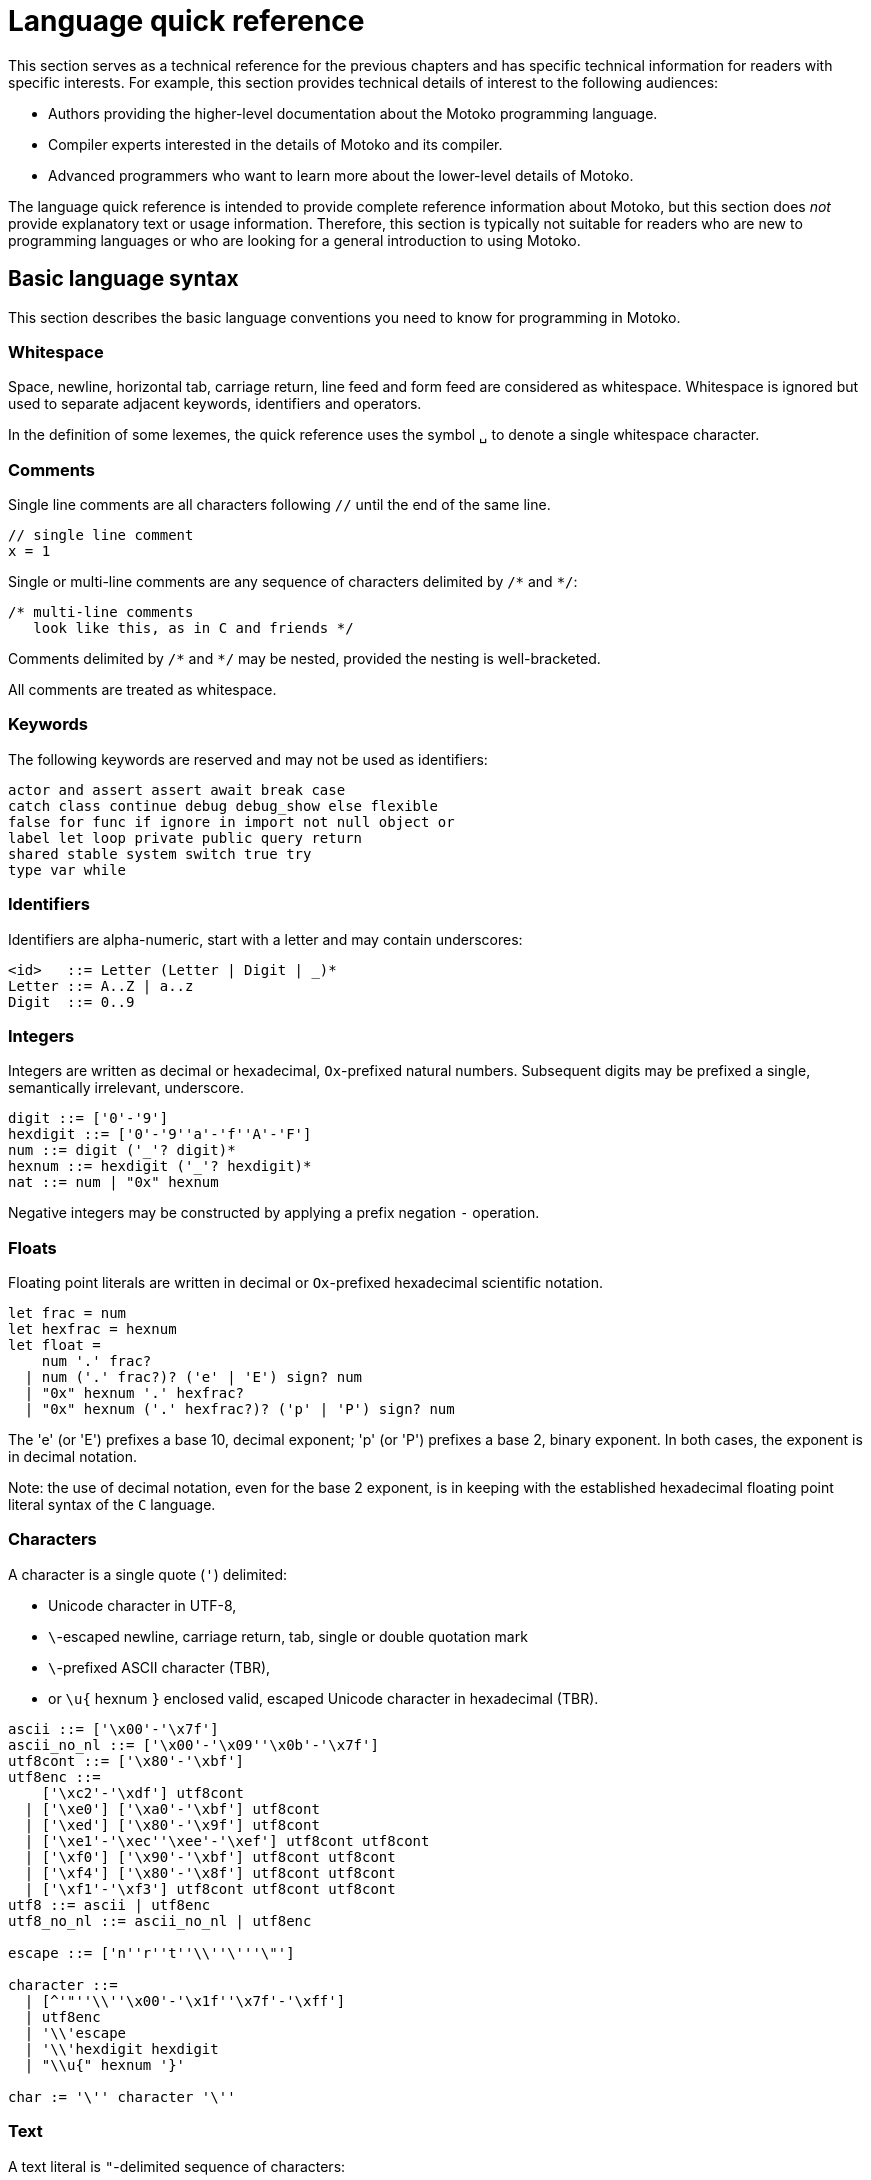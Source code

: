 = Language quick reference
:proglang: Motoko
:candid: Candid
:sdk-short-name: DFINITY Canister SDK
:company-id: DFINITY
////
* targetting release 0.5.4
* [X] Categorise primitives and operations as arithmetic (A), logical (L), bitwise (B) and relational (R) and use these categories to concisely present categorized operators (unop, binop, relop, a(ssigning)op) etc.
* [ ] Various inline TBCs and TBRs and TODOs
* [ ] Typing of patterns
* [X] Variants
* [X] Object patterns
* [X] Import expressions
* [X] Complete draft of Try/Throw expressions and primitive Error/ErrorCode type
* [ ] Prelude
* [ ] Modules and static restriction
* [X] Type components and paths
* [ ] Prelude (move scattered descriptions of assorted prims like charToText here)
* [ ] Split category R into E (Equality) and O (Ordering) if we don't want Bool to support O.
* [X] Include actual grammar (extracted from menhir) in appendix?
* [ ] Prose description of definedness checks
* [ ] Platform changes: remove async expressions (and perhaps types); restrict await to shared calls.
* [X] Queries
* [X] Remove Shared type
* [X] Explain dot keys, dot vals and iterators
* [X] Debug expressions
* [ ] Document punning in type record patterns: https://github.com/dfinity-lab/motoko/pull/964
* [X] Update ErrorCode section
* [Floats] Literals type and operations
* [ ] Re-section so headings appear in content outline
////

This section serves as a technical reference for the previous chapters and has specific technical information for readers with specific interests.
For example, this section provides technical details of interest to the following audiences:

  - Authors providing the higher-level documentation about the {proglang} programming language.
  - Compiler experts interested in the details of {proglang} and its compiler.
  - Advanced programmers who want to learn more about the lower-level details of {proglang}.

The language quick reference is intended to provide complete reference information about {proglang}, but this section does _not_ provide explanatory text or usage information.
Therefore, this section is typically not suitable for readers who are new to programming languages or who are looking for a general introduction to using {proglang}.

== Basic language syntax

This section describes the basic language conventions you need to know for programming in {proglang}.

[[syntax-whitespace]]
=== Whitespace

Space, newline, horizontal tab, carriage return, line feed and form feed are considered as whitespace.
Whitespace is ignored but used to separate adjacent keywords, identifiers and operators.

In the definition of some lexemes, the quick reference uses the symbol `␣` to denote a single whitespace character.

[[syntax-comments]]
=== Comments

Single line comments are all characters following ``//`` until the end of the same line.

  // single line comment
  x = 1

Single or multi-line comments are any sequence of characters delimited by `+/*+` and  `+*/+`:

  /* multi-line comments
     look like this, as in C and friends */

Comments delimited by `+/*+` and `+*/+` may be nested, provided the nesting is well-bracketed.

All comments are treated as whitespace.

[[syntax-keywords]]
=== Keywords

The following keywords are reserved and may not be used as identifiers:

```bnf
actor and assert assert await break case
catch class continue debug debug_show else flexible
false for func if ignore in import not null object or
label let loop private public query return
shared stable system switch true try
type var while
```

[[syntax-ids]]
=== Identifiers

Identifiers are alpha-numeric, start with a letter and may contain underscores:

```bnf
<id>   ::= Letter (Letter | Digit | _)*
Letter ::= A..Z | a..z
Digit  ::= 0..9
```

[[syntax-integers]]
=== Integers

Integers are written as decimal or hexadecimal, `Ox`-prefixed natural numbers.
Subsequent digits may be prefixed a single, semantically irrelevant, underscore.

```bnf
digit ::= ['0'-'9']
hexdigit ::= ['0'-'9''a'-'f''A'-'F']
num ::= digit ('_'? digit)*
hexnum ::= hexdigit ('_'? hexdigit)*
nat ::= num | "0x" hexnum
```

Negative integers may be constructed by applying a prefix negation `-` operation.

[[syntax-floats]]
=== Floats

Floating point literals are written in decimal or `Ox`-prefixed hexadecimal scientific notation.

```bnf
let frac = num
let hexfrac = hexnum
let float =
    num '.' frac?
  | num ('.' frac?)? ('e' | 'E') sign? num
  | "0x" hexnum '.' hexfrac?
  | "0x" hexnum ('.' hexfrac?)? ('p' | 'P') sign? num
```

The 'e' (or 'E') prefixes a base 10, decimal exponent; 'p' (or 'P') prefixes a base 2, binary exponent.
In both cases, the exponent is in decimal notation.

Note: the use of decimal notation, even for the base 2 exponent, is in keeping with the established hexadecimal floating point literal syntax of the `C` language.


[[syntax-chars]]
=== Characters

A character is a single quote (`'`) delimited:

* Unicode character in UTF-8,
* `\`-escaped  newline, carriage return, tab, single or double quotation mark
* `\`-prefixed ASCII character (TBR),
* or  `\u{` hexnum `}` enclosed valid, escaped Unicode character in hexadecimal (TBR).

```bnf
ascii ::= ['\x00'-'\x7f']
ascii_no_nl ::= ['\x00'-'\x09''\x0b'-'\x7f']
utf8cont ::= ['\x80'-'\xbf']
utf8enc ::=
    ['\xc2'-'\xdf'] utf8cont
  | ['\xe0'] ['\xa0'-'\xbf'] utf8cont
  | ['\xed'] ['\x80'-'\x9f'] utf8cont
  | ['\xe1'-'\xec''\xee'-'\xef'] utf8cont utf8cont
  | ['\xf0'] ['\x90'-'\xbf'] utf8cont utf8cont
  | ['\xf4'] ['\x80'-'\x8f'] utf8cont utf8cont
  | ['\xf1'-'\xf3'] utf8cont utf8cont utf8cont
utf8 ::= ascii | utf8enc
utf8_no_nl ::= ascii_no_nl | utf8enc

escape ::= ['n''r''t''\\''\'''\"']

character ::=
  | [^'"''\\''\x00'-'\x1f''\x7f'-'\xff']
  | utf8enc
  | '\\'escape
  | '\\'hexdigit hexdigit
  | "\\u{" hexnum '}'

char := '\'' character '\''
```

[[syntax-text]]
=== Text

A text literal is `"`-delimited sequence of characters:

```bnf
text ::= '"' character* '"'
```

[[syntax-literals]]
=== Literals

```bnf
<lit> ::=                                     literals
  <nat>                                         natural
  <float>                                       float
  <char>                                        character
  <text>                                        Unicode text
```

Literals are constant values. The syntactic validity of a literal depends on the precision of the type at which it is used.

[[syntax-ops]]
== Operators and types

[[syntax-ops-cats]]
To simplify the presentation of available operators, operators and primitive types are classified into basic categories:

|===
| Abbreviation | Category |

| A            | Arithmetic | arithmetic operations
| L            | Logical    | logical/Boolean operations
| B            | Bitwise    | bitwise operations
| R            | Relational | equality and comparison
| T            | Text       | concatenation
|===

Some types have several categories.
For example, type `Int` is both arithmetic (A) and relational \(R) and supports both arithmetic addition (`+`) and relational less than (`<`) (amongst other operations).

[[syntax-ops-unary]]
=== Unary operators

|===
| `<unop>`| Category   |

| `-`  |  A | numeric negation
| `+`  |  A | numeric identity
| `^`  |  B | bitwise negation
|===


[[syntax-ops-rel]]
=== Relational operators

|===
| `<relop>` | Category    |

| `␣<␣` | R | less than *(must be enclosed in whitespace)*
| `␣>␣` | R | greater than *(must be enclosed in whitespace)*
|  `==` | R | equals
|  `!=` | R | not equals
|  `\<=` | R | less than or equal
|  `>=` | R | greater than or equal
|===


Equality is structural.

[[syntax-ops-num]]
=== Numeric binary operators

|===
| `<binop>`| Category    |

|  `+` | A | addition
|  `-` | A | subtraction
|  `*` | A | multiplication
|  `/` | A | division
|  `%` | A | modulo
|  `**`| A | exponentiation
|===

[[syntax-ops-bitwise]]
=== Bitwise binary operators

|===
| `<binop>` | Category |

| `&`   | B | bitwise and
| `\|`   | B | bitwise or
| `^`   | B | exclusive or
| `<<`  | B | shift left
| `␣>>` | B | shift right *(must be preceded by whitespace)*
| `+>>` | B | signed shift right
| `<<>` | B | rotate left
| `<>>` | B | rotate right
|===

[[syntax-ops-string]]
=== Text operators

|===
|  `<binop>` | Category |

|  `#` | T | concatenation
|===

[[syntax-ops-assignment]]
=== Assignment operators

|===
|`:=`, `<unop>=`, `<binop>=`| Category|

| `:=`   | * | assignment (in place update)
| `+=`   | A | in place add
| `-=`   | A | in place subtract
| `*=`   | A | in place multiply
| `/=`   | A | in place divide
| `%=`   | A | in place modulo
| `**=`  | A | in place exponentiation
| `&=`   | B | in place logical and
| `\|=`   | B | in place logical or
| `^=`   | B | in place exclusive or
| `<\<=`  | B | in place shift left
| `>>=`  | B | in place shift right
| `+>>=` | B | in place signed shift right
| `<<>=` | B | in place rotate left
| `<>>=` | B | in place rotate right
| `#=`   | T | in place concatenation
|===

The  category of a compound assignment `<unop>=`/`<binop>=` is given by the category of the operator `<unop>`/`<binop>`.

[[syntax-precedence]]
=== Operator and keyword precedence

The following table defines the relative precedence and associativity of operators and tokens, ordered from lowest to highest precedence.
Tokens on the same line have equal precedence with the indicated associativity.

|===
|Precedence | Associativity | Token

| LOWEST  | none | `if _ _` (no `else`), `loop _` (no `while`)
|(higher)| none | `else`, `while`
|(higher)| right | `:=`, `+=`, `-=`, `*=`, `/=`, `%=`, `**=`, `#=`, `&=`, `\|=`, `^=`, `<\<=`, `>>-`, `<<>=`, `<>>=`
|(higher)| left | `:`
|(higher)| left | `or`
|(higher)| left | `and`
|(higher)| none | `==`, `!=`, `<`, `>`, `\<=`, `>`, `>=`
|(higher)| left | `+`, `-`, `#`
|(higher)| left | `*`, `/`, `%`
|(higher)| left | `\|`
|(higher)| left | `+&+`
|(higher)| left | `+^+`
|(higher)| none | `<<`, `>>`, `<<>`, `<>>`
| HIGHEST | left | `+**+`
|===


[[syntax-programs]]
=== Programs

The syntax of a _program_ `<prog>` is as follows:


```bnf
<prog> ::=             programs
    <imp>;* <dec>;*
```

A program is sequence of imports `<imp>;*` followed by a sequence of declarations `<dec>;*` that ends with an optional actor or actor class declaration.
The actor or actor class declaration determines the main actor, if any, of the program.

For now, compiled programs must obey the following additional restrictions (not imposed on interpreted programs):

* a program may contain at most one actor or actor class declaration, i.e. the final main actor or actor class; and
* any main actor class declaration should be *anonymous*; if named,
the name should not be referenced and will be reported as an unavailable identifier.

The restrictions are designed to forbid programmatic actor instantiation and recursion, pending compiler support.

Note that the parameters (if any) of an actor class must have shared type (see <<sharability>>).
The parameters of a program's final actor class provide access to the corresponding canister installation argument(s); the {candid} type of this argument is determined by the {candid} projection of the {proglang} type of the class parameter.

[[syntax-imports]]
=== Imports

The syntax of an _import_ `<imp>`  is as follows:

```bnf
<imp> ::= imports
    import <id>? =? <url>

<url> ::=
    "<filepath>"                      import module from relative <filepath>.mo
    "mo:<package-name>/<filepath>"    import module from package
    "canister:<canisterid>"           import external actor by <canisterid>
    "canister:<name>"                 import external actor by <name>
```

An import introduces a resource named '<id>?' referring to a local source module, module from a package of modules, or canister (imported as an actor).

[[syntax-libraries]]
=== Libraries

The syntax of a _library_ (that can be referenced in an import) is as follows:

```bnf
<lib> ::=                                                                                       library
    <imp>;* module <id>? =? { <dec-field>;* }                                                         module
    <imp>;* <shared-pat>? actor class <id> <typ-params>? <pat> (: <typ>)? =? { <exp-field>;* }    actor class
```
//// TODO dec sugar

A library `<lib>` is a sequence of imports `<imp>;*` followed by:
* a named or anonymous (module) declaration `module <id>? =? { <dec-field>;* }`; or
* a named actor class declaration.

Because it defines both a type constructor and a function with name `<id>`, an actor class library is imported as a module defining both a type and a function named `<id>`.
The imported actor class constructor is asynchronous, with return type `async T`. Here `T` is the inferred or supplied type of the class body.
Because actor construction is asynchronous, an instance of an imported actor class can only be created in an asynchronous context
(i.e. in the body of a (non-`query`) `shared` function or `async` expression).

Libraries stored in {ext} files may be referenced by `import`s.

The name `<id>?` is only significant within the library and does not determine the name of the library when imported.
Instead, the imported name of a library is determined by the `import` declaration, giving clients of the library the freedom to
choose library names (e.g. to avoid clashes).

[[syntax-decls]]
=== Declaration syntax

The syntax of a _declaration_ is as follows:

```bnf
<dec> ::=                                                                              declaration
  <exp>                                                                                  expression
  ignore <exp>                                                                           ignore
  let <pat> = <exp>                                                                      immutable
  var <id> (: <typ>)? = <exp>                                                            mutable
  <sort> <id>? =? { <dec-field>;* }                                                      object
  <shared-pat>? func <id>? <typ-params>? <pat> (: <typ>)? =? <exp>                       function
  type <id> <typ-params>? = <typ>                                                        type
  <shared-pat>? <sort>? class <id>? <typ-params>? <pat> (: <typ>)? =? { <exp-field>;* }  class
```

The syntax of a shared function qualifier with call-context pattern is as follows:

```bnf
<shared-pat> ::=
  shared query? <pat>?
```

For `<shared-pat>`, an absent `<pat>?` is shorthand for the wildcard pattern `_`.

```bnf
<dec-field> ::=                                object declaration fields
  <vis>? <stab>? <dec>                           field

<vis> ::=                                      field visibility
  public
  private
  system

<stab> ::=                                     field stability (actor only)
  stable
  flexible
```

The _visibility_ qualifier `<vis>?` determines the accessibility of every field `<id>` declared by `<dec>`:

* An absent `<vis>?` qualifier defaults to `private` visibility.
* Visibility `private` restricts access to `<id>` to the enclosing object, module or actor.
* Visibility `public` extends `private` with external access to `<id>` using the dot notation `<exp>.<id>`.
* Visibility `system` extends `private` with access by the run-time system.
* Visibility `system` _may only_ appear on `func` declarations that are actor fields, and  _must not_ appear anywhere else.

The _stability_ qualifier `<stab>` determines the _upgrade_ behaviour of actor fields:

* A stability qualifier _should_ appear on `let` and `var` declarations that are actor fields.
  An absent stability qualifier defaults to `flexible`.
* `<stab>` qualifiers must not appear on fields of objects or modules.
* The pattern in a `stable let <pat> = <exp>` declaration must be _simple_ where,  a pattern `pat` is  simple if it (recursively) consists of
** a variable pattern `<id>`, or
** an annotated simple pattern `<pat> : <typ>`, or
** a parenthesised simple pattern `( <pat> )`.

[[syntax-expressions]]
=== Expression syntax

The syntax of an _expression_ is as follows:

```bnf
<exp> ::=                                      expressions
  <id>                                           variable
  <lit>                                          literal
  <unop> <exp>                                   unary operator
  <exp> <binop> <exp>                            binary operator
  <exp> <relop> <exp>                            binary relational operator
  ( <exp>,* )                                    tuple
  <exp> . <nat>                                  tuple projection
  ? <exp>                                        option injection
  { <exp-field>;* }                              object
  # id <exp>?                                    variant injection
  <exp> . <id>                                   object projection/member access
  <exp> := <exp>                                 assignment
  <unop>= <exp>                                  unary update
  <exp> <binop>= <exp>                           binary update
  [ var? <exp>,* ]                               array
  <exp> [ <exp> ]                                array indexing
  <shared-pat>? func <func_exp>                  function expression
  <exp> <typ-args>? <exp>                        function call
  { <dec>;* }                                    block
  not <exp>                                      negation
  <exp> and <exp>                                conjunction
  <exp> or <exp>                                 disjunction
  if <exp> <exp> (else <exp>)?                   conditional
  switch <exp> { (case <pat> <exp>;)+ }          switch
  while <exp> <exp>                              while loop
  loop <exp> (while <exp>)?                      loop
  for ( <pat> in <exp> ) <exp>                   iteration
  label <id> (: <typ>)? <exp>                    label
  break <id> <exp>?                              break
  continue <id>                                  continue
  return <exp>?                                  return
  async <exp>                                    async expression
  await <exp>                                    await future (only in async)
  throw <exp>                                    raise an error (only in async)
  try <exp> catch <pat> <exp>                    catch an error (only in async)
  assert <exp>                                   assertion
  <exp> : <typ>                                  type annotation
  dec                                            declaration
  debug <exp>                                    debug expression
  ( <exp> )                                      parentheses
```

[[syntax-patterns]]
=== Patterns

The syntax of a _pattern_ is as follows:

```bnf
<pat> ::=                                      patterns
  _                                              wildcard
  <id>                                           variable
  <unop>? <lit>                                  literal
  ( <pat>,* )                                    tuple or brackets
  { <pat-field>;* }                              object pattern
  # <id> <pat>?                                  variant pattern
  ? <pat>                                        option
  <pat> : <typ>                                  type annotation
  <pat> or <pat>                                 disjunctive pattern

<pat-field> ::=                                object pattern fields
  <id> = <pat>                                   field
```


[[syntax-types]]
== Type syntax

Type expressions are used to specify the types of arguments, constraints (a.k.a bounds) on type parameters, definitions of type constructors, and the types of sub-expressions in type annotations.

```bnf
<typ> ::=                                     type expressions
  <path> <typ-args>?                            constructor
  <sort>? { <typ-field>;* }                     object
  { <typ-tag>;* }                               variant
  { # }                                         empty variant
  [ var? <typ> ]                                array
  Null                                          null type
  ? <typ>                                       option
  <shared>? <typ-params>? <typ> -> <typ>        function
  async <typ>                                   future
  ( ((<id> :)? <typ>),* )                       tuple
  Any                                           top
  None                                          bottom
  Error                                         errors/exceptions
  ( type )                                      parenthesized type

<sort> ::= (actor | module | object)

<shared> ::=                                 shared function type qualifier
  shared query?

<path> ::=                                   paths
  <id>                                         type identifier
  <path> . <id>                                projection
```

An absent `<sort>?` abbreviates `object`.


[[primitive-types]]
=== Primitive types

{proglang} provides the following primitive type identifiers, including support for Booleans, signed and unsigned integers and machine words of various sizes, characters and text.

The category of a type determines the operators (unary, binary, relational and in-place update via assignment) applicable to values of that type.

|===
| Identifier | Category | Description

| `Bool` | L, R | Boolean values `true` and `false` and logical operators
| `Char` | R | Unicode characters
| `Text` | T, R | Unicode strings of characters with concatenation `_ # _` and iteration
| `Float` | A, R | 64-bit floating point values
| `Int`  | A, R | signed integer values with arithmetic (unbounded)
| `Int8`  | A, R | signed 8-bit integer values with checked arithmetic
| `Int16`  | A, R | signed 16-bit integer values with checked arithmetic
| `Int32`  | A, R | signed 32-bit integer values with checked arithmetic
| `Int64`  | A, R | signed 64-bit integer values with checked arithmetic
| `Nat`  | A, R | non-negative integer values with arithmetic (unbounded)
| `Nat8`  | A, R | non-negative 8-bit integer values with checked arithmetic
| `Nat16`  | A, R | non-negative 16-bit integer values with checked arithmetic
| `Nat32`  | A, R | non-negative 32-bit integer values with checked arithmetic
| `Nat64`  | A, R | non-negative 64-bit integer values with checked arithmetic
| `Word8` | A, B, R | unsigned 8-bit integers with bitwise operations
| `Word16` | A, B, R | unsigned 16-bit integers with bitwise operations
| `Word32` | A, B, R | unsigned 32-bit integers with bitwise operations
| `Word64` | A, B, R | unsigned 64-bit integers with bitwise operations
| `Blob` | R | binary blobs with iterators
| `Principal` | R | principals
| `Error` | | (opaque) error values
|===

[[type-bool]]
=== Type `Bool`

The type `Bool` of categories L, R (Logical, Relational) has values `true` and `false` and is supported by one and two branch `if _ <exp> (else <exp>)?`, `not <exp>`, `_ and _` and `_ or _` expressions. Expressions `if`,  `and` and `or` are short-circuiting.

// Comparison TODO.

[[type-char]]
=== Type `Char`

A `Char` of category R (Relational) represents characters as a code point in the Unicode character
set. Characters can be converted to `Word32`, and `Word32`s in the
range *0 .. 0x1FFFFF* can be converted to `Char` (the conversion traps
if outside of this range). With `charToText` a character can be
converted into a text of length 1.

[[type-text]]
=== Type `Text`

The type `Text` of categories T and R (Text, Relational) represents sequences of Unicode characters (i.e. strings).
Function `t.size` returns the number of characters in `Text` value `t`.
Operations on text values include concatenation (`_ # _`) and sequential iteration over characters via `t.chars` as in `for (c : Char in t.chars()) { ... c ... }`.

// Comparison TODO.

[[type-float]]
=== Type `Float`

The type `Float` represents 64-bit floating point values of categories A (Arithmetic) and R (Relational).

The semantics of `Float` and its operations is in accordance with standard https://ieeexplore.ieee.org/document/8766229[IEEE 754-2019]  (See <<IEEE754>>).


Common functions and values are defined in base library "base/Float".

[[types-int-and-nat]]
=== Types `Int` and `Nat`

The types `Int` and `Nat` are signed integral and natural numbers of categories A (Arithmetic) and R (Relational).

Both `Int` and `Nat` are arbitrary precision,
with only subtraction `-` on `Nat` trapping on underflow.

The subtype relation `Nat <: Int` holds, so every expression of type `Nat` is also an expression of type `Int` (but *not* vice versa).
In particular, every value of type `Nat` is also a value of type `Int`, without change of representation.

[[bounded-integers]]
=== Bounded integers `Int8`, `Int16`, `Int32` and `Int64`

The types `Int8`, `Int16`, `Int32` and `Int64` represent
signed integers with respectively 8, 16, 32 and 64 bit precision.
All have categories A (Arithmetic) and R (Relational).

Operations that may under- or overflow the representation are checked and trap on error.

[[bounded-naturals]]
=== Bounded naturals `Nat8`, `Nat16`, `Nat32` and `Nat64`

The types `Nat8`, `Nat16`, `Nat32` and `Nat64` represent
unsigned integers with respectively 8, 16, 32 and 64 bit precision.
All have categories A (Arithmetic) and R (Relational).

Operations that may under- or overflow the representation are checked and trap on error.

[[word-types]]
=== Word types

The types `Word8`, `Word16`, `Word32` and `Word64` represent
fixed-width bit patterns of width *n* (8, 16, 32 and 64).
All word types have categories A (Arithmetic), B (Bitwise) and  R (Relational).
As arithmetic types, word types implementing numeric wrap-around
(modulo *2^n*).
As bitwise types, word types support bitwise operations *and* `(&)`,
*or* `(|)` and *exclusive-or* `(^)`. Further, words can be rotated
left `(<<>)`, right `(<>>)`, and shifted left `(<<)`, right `(>>)`,
as well as right with two's-complement sign preserved `(+>>)`.
All shift and rotate amounts are considered modulo the word's width
*n*.

Conversions to `Int` and `Nat`, named `word`*n*`ToInt` and
`word`*n*`ToNat`, are exact and expose the word's bit-pattern as
two's complement values, resp. natural numbers. Reverse conversions,
named `intToWord`*n* and `natToWord`*n* are potentially lossy, but the
round-trip property holds modulo *2^n*. The former choose the
two's-complement representation for negative integers.

Word types are not in subtype relationship with each other or with
other arithmetic types, and their literals need type annotation, e.g.
`(-42 : Word16)`. For negative literals the two's-complement
representation is applied.

[[type-Blob]]
=== Type `Blob`

The type `Blob` of category R (Relational) represents binary blobs or sequences of bytes.
Function `b.size` returns the number of characters in `Blob` value `b`.
Operations on blob values include sequential iteration over bytes via function `b.bytes` as in
`for (w : Word8 in b.bytes()) { ... w ... }`.

[[type-Principal]]
=== Type `Principal`

The type `Principal` of category R (Relational) represents opaque
principals such as canisters and users that can, for example, be used to identify callers of
shared functions and used for simple authentication. Although opaque, principals may be converted to binary `Blob` values for more efficient hashing and other applications (see module `Principal` from the base library).

[[type-Error]]
=== Error type

Assuming base library import,

```
import E "mo:base/Error";
```

Errors are opaque values constructed and examined with operations:

* `E.reject : Text -> Error`
* `E.code : Error -> E.ErrorCode`
* `E.message : Error -> Text`

Type `E.ErrorCode` is equivalent to variant type:

```
type ErrorCode = {
  // Fatal error.
  #system_fatal;
  // Transient error.
  #system_transient;
  // Destination invalid.
  #destination_invalid;
  // Explicit reject by canister code.
  #canister_reject;
  // Canister trapped.
  #canister_error;
  // Future error code (with unrecognized numeric code)
  #future : Nat32;
};
```

A constructed error `e = E.reject(t)` has `E.code(e) = #canister_reject` and `E.message(e) = t`.

`Error` values can be thrown and caught within an `async` expression or `shared` function (only). See <<exp-throw>> and <<exp-try>>.

Errors with codes other than `#canister_reject`  (i.e. _system_ errors) may be caught and thrown, but not user-constructed.

Note: Exiting an async block or shared function with a non-`#canister-reject` system error exits with a copy of the error with revised code `#canister_reject` and the original `Text` message.
This prevents programmatic forgery of system errors.


[[constructed-types]]
=== Constructed types

`<path> <typ-args>?` is the application of a type identifier or path, either built-in (i.e. `Int`) or user defined, to zero or more type *arguments*.
The type arguments must satisfy the bounds, if any, expected by the type constructor's type parameters (see <<wf-types>>).

Though typically a type identifier, more generally,
`<path>` may be a `.`-separated sequence of actor, object or module identifiers ending in an identifier accessing a type component
of a value (for example, `Acme.Collections.List`).

[[object-types]]
=== Object types

`<sort>? { <typ-field>;* }` specifies an object type by listing its zero or more named *type fields*.

Within an object type, the names of fields must be distinct (both by name and hash value).

Object types that differ only in the ordering of the fields are equivalent.

When `<sort>?` is `actor`, all fields have `shared` function type (specifying messages).

[[variant-types]]
=== Variant types

`{ <typ-tag>;* }` specifies a variant type by listing its variant type fields as a sequence of `<typ-tag>`s.

Within a variant type, the tags of its variants must be distinct (both by name and hash value).

Variant types that differ only in the ordering of their variant type fields are equivalent.

`{ # }` specifies the empty variant type.

[[array-types]]
=== Array types

`[ var? <typ> ]` specifies the type of arrays with elements of type `<typ>`.

Arrays are immutable unless specified with qualifier `var`.

[[null-type]]
=== Null type

The `Null` type has a single value, the literal `null`. `Null` is a subtype of the option `? T`, for any type `T`.

[[option-types]]
=== Option types

`? <typ>` specifies the type of values that are either `null` or a proper value of the form `? <v>` where `<v>` has type `typ`.

[[function-types]]
=== Function types

Type `<shared>? <typ-params>? <typ1> -> <typ2>` specifies the type of functions that consume (optional) type parameters `<typ-params>`, consume a value parameter of type `<typ1>` and produce a result of type `<typ2>`.

Both `<typ1>` and `<typ2>` may reference type parameters declared in `<typ-params>`.

If `<typ1>` or `<typ2>` (or both) is a tuple type, then the length of that tuple type determines the argument or result arity of the function type.

The optional `<shared>` qualifier specifies whether the function value is shared, which further constrains the form of `<typ-params>`, `<typ1>` and `<typ2>` (see <<sharability>> below).

(Note that a `<shared>` function may itself be `shared` or `shared query`, determining the persistence of its state changes.)

[[async-types]]
=== Async types

`async <typ>` specifies a promise producing a value of a type `<typ>`.

Promise types typically appear as the result type of a `shared` function that produces an `await`-able value.

[[tuple-types]]
=== Tuple types

`( ((<id> :)? <typ>),* )` specifies the type of a tuple with zero or more ordered components.

The optional identifier `<id>`, naming its components, is for documentation purposes only and cannot be used for component access. In particular, tuple types that differ only in the names of components are equivalent.

The empty tuple type `()` is called the *unit type*.

[[any-type]]
=== Any type

Type `Any` is the *top* type, i.e. the super-type of all types. All values have type `Any`.

[[none-type]]
=== None type

Type `None` is the *bottom* type, a subtype of all other types.
No value has type `None`.

As an empty type, `None` can be used to specify the impossible return value of an infinite loop or unconditional trap.

[[paren-type]]
=== Parenthesised type

A function that takes an immediate, syntactic tuple of length *n >= 0* as its domain or range is a function that takes (respectively returns) *n* values.

When enclosing the argument or result type of a function, which is itself a tuple type,  `( <tuple-typ> )` declares that the function takes or returns a single (boxed) value of type `<tuple-type>`.

In all other positions, `( <typ> )` has the same meaning as `<typ>`.

[[type-fields]]
=== Type fields

```bnf
<typ-field> ::=                               object type fields
  <id> : <typ>                                  immutable
  var <id> : <typ>                              mutable
  <id> <typ-params>? <typ1> : <typ2>            function (short-hand)
```

A type field specifies the name and type of a field of an object.
The field names within a single object type must be distinct and have non-colliding hashes.

`<id> : <typ>` specifies an *immutable* field, named `<id>` of type `<typ>`.

`var <id> : <typ>` specifies a *mutable* field, named `<id>` of type `<typ>`.

[[type-tags]]
=== Variant type fields

```bnf
<typ-tag> ::=                                 variant type fields
  # <id> : <typ>                                tag
  # <id>                                        unit tag (short-hand)
```

A variant type field specifies the tag and type of a single variant of an enclosing variant type.
The tags within a single variant type must be distinct and have non-colliding hashes.

`# <id> : <typ>` specifies an (immutable) field, named `<id>` of type `<typ>`.
`# <id>` is sugar for an (immutable) field, named `<id>` of type `()`.

[[type-sugar]]
=== Sugar

When enclosed by an `actor` object type, `<id> <typ-params>? <typ1> : <typ2>` is syntactic sugar for an immutable field named `<id>` of `shared` function type
`shared <typ-params>? <typ1> -> <typ2>`.

When enclosed by a non-`actor` object type, `<id> <typ-params>? <typ1> : <typ2>` is syntactic sugar for an immutable field named `<id>` of ordinary function type `<typ-params>? <typ1> -> <typ2>`.

[[type-params]]
=== Type parameters

```bnf
<typ-params> ::=                              type parameters
  < typ-param,* >
<typ-param>
  <id> <: <typ>                               constrained type parameter
  <id>                                        unconstrained type parameter
```

A type constructors, function value or function type may be parameterised by a vector of comma-separated, optionally constrained, type parameters.

`<id> <: <typ>` declares a type parameter with constraint `<typ>`.
Any instantiation of `<id>` must subtype `<typ>` (at that same instantiation).

Syntactic sugar `<id>` declares a type parameter with implicit, trivial constraint `Any`.

The names of type parameters in a vector must be distinct.

All type parameters declared in a vector are in scope within its bounds.

[[type-args]]
=== Type arguments

```bnf
<typ-args> ::=                                type arguments
  < <typ>,* >
```
Type constructors and functions may take type arguments.

The number of type arguments must agree with the number of declared type parameters of the type constructor.

For a function, the number of type arguments, when provided,
must agree with the number of declared type parameters of the function's type.
Note that type arguments in function applications can typically be omitted and inferred by the compiler.

Given a vector of type arguments instantiating a vector of type parameters,
each type argument must satisfy the instantiated bounds of the corresponding
type parameter.

[[wf-types]]
=== Well-formed types

A type `T` is well-formed only if (recursively) its constituent types are well-formed, and:

* if `T` is `async U` then `U` is shared, and
* if `T` is `shared query? U -> V`, `U` is shared and
  `V == ()` or `V == async W'` with `W` shared, and
* if `T` is `C<T0, ..., TN>` where:
** a declaration `type C<X0 <: U0, Xn <: Un>  = ...` is in scope, and
** `Ti <: Ui[ T0/X0, ..., Tn/Xn ]`, for each `0 \<= i \<= n`.
* if `T` is `actor { ... }` then all fields in `...` are immutable and have `shared` function type.

[[subtyping]]
=== Subtyping

Two types `T`, `U` are related by subtyping, written `T <: U`, whenever, one of the following conditions is true:

* `T` equals `U` (reflexivity).

* `U` equals `Any`.

* `T` equals `None`.

* `T` is a type parameter `X` declared with constraint `U`.

* `T` is `Nat` and `U` is `Int`.

* `T` is a tuple `(T0, ..., Tn)`, `U` is a tuple `(U0, ..., Un)`,
    and for each `0 \<= i \<= n`, `Ti <: Ui`.

* `T` is an immutable array type `[ V ]`, `U` is an immutable array type  `[ W ]`
    and `V <: W`.

* `T` is a mutable array type `[ var V ]`, `U` is a mutable array type  `[ var W ]`
    and `V == W`.

* `T` is `Null` and `U` is an option type `? W` for some `W`.

* `T` is `? V`, `U` is `? W` and `V <: W`.

* `T` is a promise `async V`, `U` is a promise `async W`,
    and `V <: W`.

* `T` is an object type `sort0 { fts0 }`,
  `U` is an object type `sort1 { fts1 }` and
** `sort0` == `sort1`, and, for all fields,
** if field `id : V` is in `fts0` then `id : W` is in `fts1` and `V <: W`, and
** if mutable field `var id : V` is in `fts0` then  `var id : W` is in `fts1` and `V == W`.
+
(That is, object type `T` is a subtype of object type `U` if they have same sort, every mutable field in `U` super-types the same field in `T` and every mutable field in `U` is mutable in `T` with an equivalent type. In particular, `T` may specify more fields than `U`.)
+
* `T` is a variant type `{ fts0 }`,
  `U` is a variant type `{ fts1 }` and
** if field `# id : V` is in `fts0` then `# id : W` is in `fts1` and `V <: W`.
+
(That is, variant type `T` is a subtype of variant type `U` if every field of `T` subtypes the same field of `U`. In particular, `T` may specify fewer variants than `U`.)
+
* `T` is a function type `<shared>? <X0 <: V0, ..., Xn <: Vn> T1 -> T2`,
  `U` is a function type `<shared>? <X0 <: W0, ..., Xn <: Wn> U1 -> U2` and
** `T` and `U` are either both equivalently `<shared>?`, and
** assuming constraints `X0 <: W0, ..., Xn <: Wn` then
*** for all `i`, `Wi <: Vi`, and
*** `U1 <: T1`, and
*** `T2 <: U2`.
+
(That is, function type `T` is a subtype of function type `U` if they have same `<shared>?` qualification, they have the same type parameters (modulo renaming) and assuming the bounds in `U`,
 every bound in `T` supertypes the corresponding parameter bound in `U` (contra-variance), the domain of `T` supertypes the domain of `U` (contra-variance) and the range of `T` subtypes
 the range of `U` (co-variance).)
+
* `T` (respectively `U`) is a constructed type `C<V0,...VN>` that is equal, by definition of type constructor `C`,  to `W`, and `W <: U` (respectively `U <: W`).

* For some type `V`, `T <: V` and `V <: U` (_transitivity_).

[[sharability]]
=== Sharability

A type `T` is _shared_ if it is

* `Any` or `None`, or
* a primitive type other than `Error`, or
* an option type `? V` where `V` is shared, or
* a tuple type `(T0, ..., Tn)` where all `Ti` are shared, or
* an immutable array type `[V]` where `V` is shared, or
* an `object` type where all fields are immutable and have shared type, or
* a variant type where all tags have shared type, or
* a shared function type, or
* an `actor` type.

[[stability]]
=== Stability

Stability extends sharability to include mutable types. More precisely:

A type `T` is _stable_ if it is

* `Any` or `None`, or
* a primitive type other than `Error`, or
* an option type `? V` where `V` is stable, or
* a tuple type `(T0, ..., Tn)` where all `Ti` are stable, or
* a (mutable or immutable) array type `[var? V]` where `V` is stable, or
* an `object` type where all fields have stable type, or
* a variant type where all tags have stable type, or
* a shared function type, or
* an `actor` type.

This definition implies that every shared type is a stable type.
The converse does not hold: there are types that are stable but not shared (notably types with mutable components).

The types of actor fields declared with the `stable` qualifier must have stable type.

The (current) value of such a field is preserved upon _upgrade_,
whereas the values of other fields are reinitialized after an upgrade.


[[semantics]]
== Static and dynamic semantics

Below, we give a detailed account of the semantics of {proglang}
programs.

For each <<syntax-expressions, expression form>> and each <<syntax-decls, declaration form>>, we summarize its semantics, both in static terms (based on typing) and dynamic terms (based on program evaluation).


[[prog]]
=== Programs

A program `<imp>;* <dec>;*` has type `T` provided:

* `<dec>;*` has type `T` under the static environment induced by the imports in `<imp>;*`.

All type and value declarations within `<dec>;*` are mutually-recursive.

A program evaluates by (transitively) evaluating the imports, binding their values to the identifiers in `<imp>;*` and then evaluating the sequence of declarations in `<dec>;*`.

[[libraries]]
=== Libraries

A library `<imp>;* module <id>? =? { <dec-field>;* }` is a sequence of imports `<import>;*` followed by a single module declaration.

A library has module type `T` provided

* `module <id>? =? { <dec-field>;* }` has (module) type `T` under the static environment induced by the imports in `<import>;*`.

The imports of a library are local and not re-exported in its interface.

A library evaluates by (transitively) evaluating its imports, binding their values to the identifiers in `<imp>;*` and then evaluating the sequence of declarations in `<dec>;*`.

Restrictions on the syntactic form of modules means that libraries can have no side-effects.
Multiple imports of the same library can be safely deduplicated without loss of side-effects.

[[imports]]
=== Imports and Urls

An import `import <id>? =? <url>` declares an optional identifier `<id>?` bound to the contents of the text literal `<url>`. (`<id>?`, when absent, defaults to some fresh identifier `<id>`.)

`<url>` is a text literal that designates some resource: a local library specified with a relative path, a named module from a named package, 
or an external canister, referenced either by numeric canister id or by a named alias, and imported as a {proglang} actor.

In detail, if `<url>` is of the form:

* `"<filepath>"` then `<id>` is bound to the library module defined in file `<filepath>.mo`.
  `<filepath>` is interpreted relative to the absolute location of the enclosing file.
  Note the `.mo` extension is implicit and should *not* be included in `<url>`. 
  For example, `import U "lib/Util"` defines `U` to reference the module in local file
  `./lib/Util`.

* `"mo:<package-name>/<path>"` then `<id>` is bound to the library module defined in file `<package-path>/<path>.mo` in directory `<package-path>` referenced by package alias `<package-name>`.
  The mapping from `<package-name>` to `<package-path>` is determined by a compiler command-line argument `--package <package-name> <package-path>`. For example, `import L "mo:base/List"` defines `L` to reference the `List` library in
   package alias `base`.

* `"ic:<canisterid>"` then `<id>` is bound to a {proglang} actor whose {proglang} type is determined by the canister's IDL interface.
  The IDL interface of canister `<canisterid>` must be found in file `<actorpath>/<canisterid>.did`.
  The compiler assumes that  `<actorpath>` is specified by command line argument `--actor-idl <actorpath>` and that file `<actorpath>/<canisterid>.did` exists.
  For example, `import C "ic:DEADBEEF"` defines `C` to reference the actor with canister id `ic:DEADBEEF` and IDL file `DEADBEAF.did`.

* `"canister:<name>"` is a symbolic reference to canister alias `<name>`.
  The compiler assumes that the mapping of `<name>` to `<canisterid>` is specified by command line argument  `--actor-alias <name> ic:<canisterid>`.
  If so, `"canister:<name>"` is equivalent to `"ic:<cansterid>"` (see above).
  For example, `import C "canister:counter"` defines `C` to reference the actor otherwise known as
  `counter`.

The case sensitivity of file references depends on the host operating system so it is recommended not to distinguish resources by filename casing alone.

(Remark: when building multi-canister projects with the {sdk-short-name}, {proglang} programs can typically import canisters by alias (e.g. `import Actor "canister:counter"`), without specifying low-level canister ids (e.g. `import Actor "ic:DEADBEEF"`).
The SDK tooling takes care of supplying the appropriate command-line arguments to the {proglang} compiler).


[[decl-field]]
=== Declaration fields

A declaration field `<vis>? <stab>? <dec>` defines zero or more fields of an actor or object, according to the set of variables defined by `<dec>`.

Any identifier bound by a `public` declaration appears in the type of enclosing object, module or actor and is accessible via the dot notation.

An identifier bound by a `private` or `system` declaration is excluded from the type of the enclosing object, module or actor and thus inaccessible.

The declaration field has type `T` provided:

* `<dec>` has type `T`;
* if `<stab>?` is `stable` then `T` must be a stable type (see <<Stability>>).

(Actor fields declared `flexible` (implicitly or explicitly) can have any type, but will not be preserved across upgrades.)

Sequences of declaration fields are evaluated in order by evaluating their constituent declarations, with the following exception:

During an upgrade only, the value of a `stable` declaration is obtained as follows:

* if the stable declaration was previously declared stable in the retired actor, its initial value is inherited from the retired actor.
* if the stable declaration was not declared stable in the retired actor, and is thus new, its value is obtained by evaluating `<dec>`.

For an upgrade to be safe:

* every stable identifier declared with type `T` in the retired actor and declared stable and of type `U` in the replacement actor, must satisfy `T <: U`.

This condition ensures that every stable variable is either fresh, requiring initialization, or its value can be safely inherited from the retired actor.
Note that stable variables may be removed across upgrades, or may simply be deprecated by an upgrade to type `Any`.

==== System fields

The declaration `<dec>` of a `system` field must be a manifest `func` declaration with one of the following names and types:

|===
|  name | type | description

| `preupgrade`  | `() -> ()` | pre upgrade action
| `postupgrade` | `() -> ()` | post upgrade action
|===

* `preupgrade`, when declared, is called during an upgrade, immediately _before_ the (current) values of the (retired) actor's stable variables are transferred to the replacement actor.
* `postupgrade`, when declared, is called during an upgrade, immediately _after_ the (replacement) actor body has initialized its fields
(inheriting values of the retired actors' stable variables), and before its first message is processed.

These system methods provide the opportunity to save and restore in-flight data structures (e.g. caches) that are better represented using non-stable types.

During an upgrade, a trap occuring in the implicit call to `preupgrade()` or `postupgrade()` causes the entire upgrade to trap, preserving the pre-upgrade actor.

[[decl-seq]]
=== Sequence of declarations

A sequence of declarations `<dec>;*` occurring in a block, a program or the `exp-field;*` sequence of an object declaration has type `T`
provided:

* `<dec>;*` is empty and `T == ()`; or
* `<dec>;*` is non-empty and:
  * all value identifiers bound by `<dec>;*` are distinct, and
  * all type identifiers bound by `<dec>;*` are distinct, and
  * under the assumption that each value identifier `<id>` in `<dec>;*` has type `var_id? Tid`,
    and assuming the type definitions in `<dec>;*`:
    * each declaration in `<dec>;*` is well-typed, and
    * each value identifier `<id>` in bindings produced by `<dec>;*` has type `var_id? Tid`, and
    * all but the last `<dec>` in `<dec>;*` of the form `<exp>` has type `()`;
    * the last declaration in `<dec>;*` has type `T`.

Declarations in `<dec>;*` are evaluated sequentially. The first declaration that traps causes the entire sequence to trap.
Otherwise, the result of the declaration is the value of the last declaration in `<dec>;*`. In addition, the set of value bindings defined by  `<dec>;*` is
the union of the bindings introduced by each declaration in `<dec>;*`.

It is a compile-time error if any declaration in `<dec>;*` might require the value of an identifier declared in `<dec>;*`
before that identifier's declaration has been evaluated. Such *use-before-define* errors are detected by a simple,
conservative static analysis not described here.

[[patterns]]
=== Patterns

Patterns bind function parameters, declare identifiers and decompose values into their constituent parts in the cases of a `switch` expression.

Matching a pattern against a value may _succeed_, _binding_ the corresponding identifiers in the pattern to their matching values, or _fail_. Thus the result of a match is either a
successful binding, mapping identifiers of the pattern to values, or failure.

The consequences of pattern match failure depends on the context of the pattern.

* In a function application or `let`-binding, failure to match the formal argument pattern or `let`-pattern causes a *trap*.
* In a `case` branch of a `switch` expression, failure to match that case's pattern continues with an attempt to match the next case of the switch, trapping only when no such case remains.

[[pat-wildcard]]
=== Wildcard pattern

The wildcard pattern `_`  matches a single value without binding its contents to an identifier.

[[pat-id]]
=== Identifier pattern

The identifier pattern `<id>` matches a single value and binds it to the identifier `<id>`.

[[pat-lit]]
=== Literal pattern

The literal pattern `<unop>? <lit>` matches a single value against the constant value of literal `<lit>` and fails if they are not (structurally) equal values.

For integer literals only, the optional `<unop>` determines the sign of the value to match.

[[pat-tuple]]
=== Tuple pattern

The tuple pattern `( <pat>,* )` matches a n-tuple value against an n-tuple of patterns (both the tuple and pattern must have the same number of items).
The set of identifiers bound by each component of the tuple pattern must be distinct.

The empty tuple pattern `()` is called the *unit pattern*.

Pattern matching fails if one of the patterns fails to match the corresponding item of the tuple value.
Pattern matching succeeds if every pattern matches the corresponding component of the tuple value.
The binding returned by a successful match is the disjoint union of the bindings returned by the component matches.

[[pat-object]]
=== Object pattern

The object pattern `{ <pat-field>;* }` matches an object value, a collection of named field values, against a sequence of named pattern fields.
The set of identifiers bound by each field of the object pattern must be distinct.
The names of the pattern fields in the object pattern must be distinct.

Pattern matching fails if one of the pattern fields fails to match the corresponding field value of the object value.
Pattern matching succeeds if every pattern field matches the corresponding named field of the object value.
The binding returned by a successful match is the union of the bindings returned by the field matches.

The `<sort>` of the matched object type must be determined by an enclosing type annotation or other contextual type information.

[[pat-variant]]
=== Variant pattern

The variant pattern `# <id> <pat>?` matches a variant value (of the form `# <id'> v`) against a variant pattern. An absent `<pat>?` is shorthand for the unit pattern (`()`).
Pattern matching fails if the tag `<id'>` of the value is distinct from the `<id>` of the pattern (i.e. `<id>` <> `<id'>`); or the tags are equal but the value `v` does not match the pattern `<pat>?`.
Pattern matching succeeds if the tag of the value is `<id>` (i.e. `<id'>` = `<id>`) and the value `v` matches the pattern `<pat>?`.
The binding returned by a successful match is just the binding returned by the match of `v` against `<pat>?`.

[[pat-anno]]
=== Annotated pattern

The annotated pattern `<pat> : <typ>` matches value of `v` type `<typ>` against the pattern `<pat>`.

`<pat> : <typ>` is *not* a dynamic type test, but is used to constrain the types of identifiers bound in `<pat>`, e.g. in the argument pattern to a function.

[[pat-option]]
=== Option pattern

The option `? <pat>` matches a value of option type `? <typ>`.

The match *fails* if the value is `null`. If the value is `? v`, for some value `v`, then the result of matching `? <pat>` is the result of matching `v` against `<pat>`.

Conversely, the `null` literal pattern may be used to test whether a value of option type is the value `null` and not `? v` for some `v`.

[[pat-or]]
=== Or pattern

The or pattern `<pat1> or <pat2>` is a disjunctive pattern.

The result of matching `<pat1> or <pat2>` against a value is the result of
matching `<pat1>`, if it succeeds, or the result of matching `<pat2>`, if the first match fails.

(Note, statically, neither `<pat1>` nor `<pat2>` may contain identifier (`<id>`) patterns so a successful match always binds zero identifiers.)

[[decl-exp]]
=== Expression declaration

The declaration `<exp>` has type `T` provided the expression `<exp>` has type `T` . It declares no bindings.

The declaration `<exp>` evaluates to the result of evaluating `<exp>` (typically for `<exp>`'s side-effect).

Note that if `<exp>` appears within a sequence of declarations, but not as the last declaration of that sequence, then `T` must be `()`.

// TBR

[[decl-ignore]]
=== Ignore declaration

The declaration `ignore <exp>` has type `()` provided the expression `<exp>` has type `Any` . It declares no bindings.

The declaration `ignore <exp>` evaluates `<exp>` (typically for `<exp>`'s side-effect) but discards its value.

The semantics is equivalent to `let _ = <exp> : Any`.

`Ignore` is useful for evaluating an expression within a sequence of declarations
when that expression has non-`unit` type (and the simpler `<exp>` declaration would be ill-typed).

[[decl-let]]
=== Let declaration

The let declaration `let <pat> = <exp>` has type `T` and declares the bindings in `<pat>` provided:

* `<exp>` has type `T`.
* `<pat>` has type `T`.

The declaration `let <pat> = <exp>` evaluates `<exp>` to a result `r`. If `r` is `trap`, the declaration evaluates to `trap`. If `r` is a value `v` then evaluation proceeds by
matching the value `v` against `<pat>`. If matching fails, then the result is `trap`. Otherwise, the result is `v` and the binding of all identifiers in `<pat>` to their matching values in `v`.

All bindings declared by a `let` (if any) are *immutable*.

[[decl-var]]
=== Var declaration

The variable declaration `var <id> (: <typ>)? = <exp>` declares a *mutable* variable `<id>` with initial value `<exp>`. The variable's value can be updated by assignment.

The declaration `var <id>` has type `()` provided:

* `<exp>` has type `T`; and
* If the annotation `(:<typ>)?` is present, then `T == <typ>`.

Within the scope of the declaration, `<id>` has type `var T` (see <<exp-assn>>).

Evaluation of `var <id> (: <typ>)? = <exp>` proceeds by evaluating `<exp>` to a result `r`. If `r` is `trap`, the declaration evaluates to `trap`. Otherwise, the
`r` is some value `v` that determines the initial value of mutable variable `<id>`.
The result of the declaration is `()` and
`<id>` is bound to a fresh location that contains `v`.

[[decl-type]]
=== Type declaration

The declaration `type <id> <typ-params>? = <typ>` declares a new type constructor `<id>`, with optional type parameters `<typ-params>` and definition `<typ>`.

The declaration `type C < X0<:T0>, ..., Xn <: Tn > = U` is well-formed provided:

* type parameters `X0`, ..., `Xn` are distinct, and
* assuming the constraints `X0 <: T0`, ..., `Xn <: Tn`:
  * constraints `T0`, ..., `Tn` are well-formed.
  * definition `U` is well-formed.

In scope of the declaration  `type C < X0<:T0>, ..., Xn <: Tn > = U`, any  well-formed type `C < U0, ..., Un>` is equivalent to its expansion
`U [ U0/X0, ..., Un/Xn ]`.  Distinct type expressions that expand to identical types are inter-changeable, regardless of any distinction between type constructor names. In short, the equivalence between types is structural, not nominal.

[[decl-obj]]
=== Object declaration

Declaration `<sort> <id>? =? { <exp-field>;* }` declares an object with optional identifier `<id>` and zero or more fields `<exp-field>;*`.
Fields can be declared with `public` or `private` visibility; if the visibility is omitted, it defaults to `private`.

The qualifier `<sort>` (one of `actor`, `module` or `object`) specifies the *sort* of the object's type. The sort imposes restrictions on the types of the public object fields.

Let `T = sort { [var0] id0 : T0, ... , [varn] idn : T0 }` denote the type of the object.
Let `<dec>;*` be the sequence of declarations in `<exp_field>;*`.
The object declaration has type `T` provided that:

1. type `T` is well-formed for sort `sort`, and
2. under the assumption that `<id> : T`,
   * the sequence of declarations `<dec>;*` has type `Any` and declares the disjoint sets of private and public identifiers, `Id_private` and `Id_public` respectively,
     with types `T(id)` for `id` in `Id == Id_private union Id_public`, and
   * `{ id0, ..., idn } == Id_public`, and
   * for all `i in 0 \<= i \<= n`, `[vari] Ti == T(idi)`.

Note that requirement 1. imposes further constraints on the field types of `T`.
In particular:

* if the sort is `actor` then all public fields must be non-`var` (immutable) `shared` functions (the public interface of an actor can only provide asynchronous messaging via shared functions).

Evaluation of `(object|actor)? <id>? =? { <exp-field>;* }` proceeds by
evaluating the declarations in `<dec>;*`. If the evaluation of `<dec>;*` traps, so does the object declaration.
Otherwise, `<dec>;*` produces a set of bindings for identifiers in `Id`.
let `v0`, ..., `vn` be the values or locations bound to identifiers `<id0>`, ..., `<idn>`.
The result of the object declaration is the object `v == sort { <id0> = v1, ..., <idn> = vn}`.

If `<id>?` is present, the declaration binds `<id>` to `v`. Otherwise, it produces the empty set of bindings.

// TBR do we actually propagate trapping of actor creation?

[[decl-func]]
=== Function declaration

The function declaration  `<shared-pat>? func <id>? <typ-params>? <pat> (: <typ>)? =? <exp>` is syntactic sugar for
a named `let` or anonymous declaration of a function expression. That is:

```bnf
<shared-pat>? func <id>? <typ-params>? <pat> (: <typ>)? =? <exp> :=
  let <id> = <shared-pat>? func <typ-params>? <pat> (: <typ>)? =? <exp>    (when <id>? present)

  <shared-pat>? func <typ-params>? <pat> (: <typ>)? =? <exp>               (when <id>? absent)
```


Named function definitions are recursive.

[[decl-class]]
=== Class declaration

The declaration `<shared-pat>? <sort>? class <id>? <typ-params>? <pat> (: <typ>)? =? <id_this>? { <exp-field>;* }` is sugar for pair of a type and function declaration:

```bnf
<shared-pat>? <sort>? class <id> <typ-params>? <pat> (: <typ>)? =? <id_this>? { <dec-field>;* } :=
  type <id> <typ-params> = <sort> { <typ-field>;* };
  <shared-pat>? func <id> <typ-params>? <pat> : <id> <typ-args>  = <sort> <id_this>? { <dec-field>;* }
```

where:

* `<shared-pat>?`, when present, requires `<sort>` == `actor`, and provides access to the `caller` of an `actor` constructor, and
* `<typ-args>?` is the sequence of type identifiers bound by `<typ-params>?` (if any), and
* `<typ-field>;*` is the set of public field types inferred from `<dec-field>;*`.
* `<id_this>?` is the optional `this` parameter of the object instance.

Note `<shared-pat>?` must not be of the form `shared query <pat>?`: a constructor, unlike a function, cannot be a query.

An absent `<shared-pat>?` defaults to `shared` when `sort` = `actor`.

If `sort` is `actor`, then:

* `<typ-args>?` must be absent or empty (`actor` classes cannot have type parameters);
* `<pat>`'s type must be shared (see <<sharability>>).

[[eval-identifiers]]
=== Identifiers

The expression `<id>` evaluates to the value bound to `<id>` in the current evaluation environment.

[[eval-literals]]
=== Literals

A literal has type `T` only when its value is within the prescribed range of values of type `T`.

The literal (or constant) expression `<lit>` evaluates to itself.

[[unary-operators]]
=== Unary operators

The unary operator `<unop> <exp>` has type `T` provided:

* `<exp>` has type `T`, and
* The category of `<unop>` is a category of `T`.

The unary operator expression `<unop> <exp>` evaluates `exp` to a result. If the result is a value `v`, it returns the result of `<unop> v`.
If the result is `trap`, the entire expression results in `trap`.

[[binary-operators]]
=== Binary operators

The binary compound assignment `<exp1> <binop> <exp2>` has type `T` provided:

* `<exp1>` has type `T`, and
* `<exp2>` has type `T`, and
* The category of `<binop>` is a category of `T`.

The binary operator expression `<exp1> <binop> <exp2>` evaluates `exp1` to a result `r1`. If `r1` is `trap`, the expression results in `trap`.

Otherwise, `exp2` is evaluated to a result `r2`. If `r2` is `trap`, the expression results in `trap`.

Otherwise, `r1`  and `r2` are values `v1` and `v2` and the expression returns
the result of `v1 <binop> v2`.

[[relational-operators]]
=== Relational operators

The relational expression `<exp1> <relop> <exp2>` has type `Bool` provided:

* `<exp1>` has type `T`, and
* `<exp2>` has type `T`, and
* the category R is a category of `T`.

The binary operator expression `<exp1> <relop> <exp2>` evaluates `exp1` to a result `r1`. If `r1` is `trap`, the expression results in `trap`.

Otherwise, `exp2` is evaluated to a result `r2`. If `r2` is `trap`, the expression results in `trap`.

Otherwise, `r1`  and `r2` are values `v1` and `v2` and the expression returns
the Boolean result of `v1 <relop> v2`.

[[exp-tuple]]
=== Tuples

Tuple expression `(<exp1>, ..., <expn>)` has tuple type `(T1, ..., Tn)`, provided
`<exp1>`, ..., `<expN>` have types `T1`, ..., `Tn`.

The tuple expression `(<exp1>, ..., <expn>)` evaluates the expressions `exp1` ... `expn` in order, trapping as soon as some expression `<expi>` traps. If no evaluation traps and `exp1`, ..., `<expn>` evaluate to values `v1`,...,`vn` then the tuple expression returns the tuple value `(v1, ... , vn)`.

The tuple projection `<exp> . <nat>` has type `Ti` provided `<exp>` has tuple type
`(T1, ..., Ti, ..., Tn)`, `<nat>` == `i` and `1 \<= i \<= n`.

The projection `<exp> . <nat>` evaluates `exp` to a result `r`. If `r` is `trap`, then  the result is `trap`. Otherwise, `r` must be a tuple  `(v1,...,vi,...,vn)` and the result of the projection is the value `vi`.

The empty tuple expression `()` is called the *unit value*.

[[exp-option]]
=== Option expressions

The option expression `? <exp>` has type `? T` provided `<exp>` has type `T`.

The literal `null` has type `Null`. Since `Null <: ? T` for any `T`, literal `null` also has type `? T` and signifies the "missing" value at type `? T`.

[[exp-variant]]
=== Variant injection

The variant injection `# <id> <exp>` has variant type `{# id T}` provided:
* `<exp>` has type `T`.

The variant injection `# <id>` is just syntactic sugar for `# <id> ()`.

The variant injection`# <id> <exp>` evaluates `exp` to a result `r`. If `r` is `trap`, then the result is `trap`.
Otherwise, `r` must be a value `v` and the result of the injection is the tagged value `# <id> v`.

The tag and contents of a variant value can be tested and accessed using a <<pat-variant,variant pattern>>.

[[exp-object]]
=== Objects

Objects can be written in literal form `{ <exp-field>;* }`, consisting of a list of expression fields:

```bnf
<exp-field> ::= var? <id> = <exp>
```
Such an object literal is equivalent to the object declaration `object { <dec-field>;* }` where the declaration fields are obtained from the expression fields by prefixing each of them with `public let`, or just `public` in case of `var` fields.

[[exp-proj]]
=== Object projection (member access)

The object projection `<exp> . <id>` has type `var? T` provided `<exp>` has object type
`sort { var1? <id1> : T1, ..., var? <id> : T, ..., var? <idn> : Tn }` for some sort `sort`.

The object projection `<exp> . <id>` evaluates `exp` to a result `r`. If `r` is `trap`, then the result is `trap`. Otherwise, `r` must be an
object value  `{ <id1> = v1,..., id = v, ..., <idn> = vn }` and the result of the projection is the value `v` of field `id`.

If `var` is absent from `var? T` then the value `v` is the constant value of immutable field `<id>`, otherwise:

* if the projection occurs as the target of an assignment expression then
  `v` is the mutable location of the field `<id>`.
* otherwise,
  `v` (of type `T`) is the value currently stored in mutable field `<id>`.

[[exp-dot]]

=== Special member access

The iterator access `<exp> . <id>` has type `T` provided `<exp>` has type `U`, and `U`,`<id>` and `T` are related by a row of the following table:

|===
| U | <id> | T  | Description
| `Text` | `size` | `Nat` | size (or length) in characters
| `Text` | `chars` | `{ next: () -> Char? }` | character iterator, first to last
| | | |
| `Blob` | `size` | `Nat` | size in bytes
| `Blob` | `bytes` | `{ next: () -> Word8? }` | byte iterator, first to last
| | | |
| `[var? T]` | `get` | `Nat -> T` | indexed read function
| `[var? T]` | `keys` | `{ next: () -> Nat? }` | index iterator, by ascending index
| `[var? T]` | `vals` | `{ next: () -> T? }` | value iterator, by ascending index
| `[var T]` | `put` | `(Nat, T) -> ()` | indexed write function (mutable arrays only)
|===

The projection `<exp> . <id>` evaluates `exp` to a result `r`.
If `r` is `trap`, then the result is `trap`.
Otherwise, `r` must be a value of type `U` and the result of the projection is a value of type `T`
whose semantics is given by the Description column of the previous table.

Note: the `chars`, `bytes`, `keys` and `vals` members
produce stateful *iterator objects* than can be
consumed by `for` expressions (see <<exp-for>>).

[[exp-assn]]
=== Assignment

The assignment `<exp1> := <exp2>` has type `()` provided:

* `<exp1>` has type `var T`, and
* `<exp2>` has type `T`.

The assignment expression `<exp1> := <exp2>` evaluates `<exp1>` to a result `r1`. If `r1` is `trap`, the expression results in `trap`.

Otherwise, `exp2` is evaluated to a result `r2`. If `r2` is `trap`, the expression results in `trap`.

Otherwise `r1`  and `r2` are (respectively) a location `v1` (a mutable identifier, an item of a mutable array or a mutable field of an object) and a value `v2`. The expression updates the current value stored in `v1` with the new value `v2` and returns the empty tuple `()`.

[[exp-uassn]]
=== Unary compound assignment

The unary compound assignment `<unop>= <exp>` has type `()` provided:

* `<exp>` has type `var T`, and
* `<unop>`'s category is a category of `T`.

The unary compound assignment
`<unop>= <exp>`  evaluates `<exp>` to a result `r`. If `r` is `trap` the evaluation traps, otherwise `r` is a location storing value `v` and `r` is updated to
contain the value `<unop> v`.

[[exp-bassn]]
=== Binary compound assignment

The binary compound assignment `<exp1> <binop>= <exp2>` has type `()` provided:

* `<exp1>` has type `var T`, and
* `<exp2>` has type `T`, and
* `<binop>`'s category is a category of `T`.

For binary operator `<binop>`, `<exp1> <binop>= <exp1>`,
the compound assignment expression `<exp1> <binop>= <exp2>` evaluates `<exp1>` to a result `r1`. If `r1` is `trap`, the expression results in `trap`.
Otherwise, `exp2` is evaluated to a result `r2`. If `r2` is `trap`, the expression results in `trap`.

Otherwise `r1`  and `r2` are (respectively) a location `v1` (a mutable identifier, an item of a mutable array or a mutable field of object) and a value `v2`. The expression updates the current value, `w` stored in `v1` with the new value `w <binop> v2` and returns the empty tuple `()`.

[[exp-arrays]]
=== Arrays

The expression `[ var? <exp>,* ]` has type `[var? T]` provided
each expression `<exp>` in the sequence `<exp>,*` has type T.

The array expression `[ var <exp0>, ..., <expn> ]` evaluates the expressions `exp0` ... `expn` in order, trapping as soon as some expression `<expi>` traps. If no evaluation traps and `exp0`, ..., `<expn>` evaluate to values `v0`,...,`vn` then the array expression returns the array value `[var? v0, ... , vn]` (of size `n+1`).

[[exp-index]]
=== Array indexing

The array indexing expression `<exp1> [ <exp2> ]` has type `var? T` provided:

* `<exp>` has (mutable or immutable) array type `[var? T1]`.

The expression `<exp1> [ <exp2> ]` evaluates `exp1` to a result `r1`. If `r1` is `trap`, then the result is `trap`.

Otherwise, `exp2` is evaluated to a result `r2`. If `r2` is `trap`, the expression results in `trap`.

Otherwise, `r1` is an array value, `var? [v0, ..., vn]`, and `r2` is a natural integer `i`. If  `i > n` the index expression returns `trap`.

Otherwise, the index expression returns the value `v`, obtained as follows:

If `var` is absent from `var? T` then the value `v` is the constant value `vi`.

Otherwise,

* if the indexing occurs as the target of an assignment expression
  then `v` is the `i`th mutable location in the array;
* otherwise,
  `v` is `vi`, the value currently stored in the `i`th location of the array.

[[exp-call]]
=== Function calls

The function call expression `<exp1> <T0,...,Tn>? <exp2>` has type `T` provided:

* the function `<exp1>` has function type `<shared>? < X0 <: V0, ..., Xn <: Vn > U1-> U2`; and
* if `<T0,...,Tn>?` is absent but n > 0 then there exists minimal `T0, ..., Tn` (inferred by the compiler) such that:
* each type argument satisfies the corresponding type parameter's bounds:
  for each `1 \<= i \<= n`, `Ti <: [T0/X0, ..., Tn/Xn]Vi`; and
* the argument `<exp2>` has type `[T0/X0, ..., Tn/Xn]U1`, and
* `T == [T0/X0, ..., Tn/Xn]U2`.

The call expression `<exp1> <T0,...,Tn>? <exp2>` evaluates `exp1` to a result `r1`. If `r1` is `trap`, then the result is `trap`.

Otherwise, `exp2` is evaluated to a result `r2`. If `r2` is `trap`, the expression results in `trap`.

Otherwise, `r1` is a function value, `<shared-pat>? func <X0 <: V0, ..., n <: Vn> <pat1> { <exp> }` (for some implicit environment), and `r2` is a value `v2`.
If `<shared-pat>` is present and of the form `shared query? <pat>` then evaluation continues by matching the record value `{caller = p}` against `<pat>`, where `p`
is the `Principal` invoking the function (typically a user or canister).
Matching continues by matching `v1` against `<pat1>`.
If pattern matching succeeds with some bindings, then evaluation returns the result of `exp` in the environment of the function value (not shown) extended with those bindings.
Otherwise, some pattern match has failed and the call results in `trap`.

Note: the exhaustiveness side condition on `shared` function expressions ensures that argument pattern matching cannot fail (see <<exp-func>>).

[[exp-func]]
=== Functions

The function expression `<shared-pat>? func < X0 <: T0, ..., Xn <: Tn > <pat1> (: U2)? =?  <exp>` has type `<shared>? < X0 <: T0, ..., Xn <: Tn > U1-> U2` if, under the
assumption that `X0 <: T0, ..., Xn <: Tn`:

* `<shared-pat>?` is of the form `shared query? <pat>` if and only if `<shared>?` is `shared query?` (the `query` modifiers must agree);
* all the types in `T0, ..., Tn` and `U2` are well-formed and well-constrained;
* pattern `<pat>` has *context type* `{ caller : Principal }`;
* pattern `<pat1>` has type `U1`;
* if the function is `shared` then `<pat>` and `<pat1>` must be exhaustive;
* expression `<exp>` has type return type `U2` under the assumption that `<pat1>` has type `U1`.

`<shared-pat>? func <typ-params>? <pat1> (: <typ>)? =? <exp>` evaluates to a function
value (a.k.a. closure), denoted `<shared-pat>? func <typ-params>? <pat1> = <exp>`, that stores the code of the function
together with the bindings from the current evaluation environment (not shown) needed to evaluate calls to the function value.

Note that a `<shared-pat>` function may itself be `shared <pat>` or `shared query <pat>`:

* A `shared <pat>` function may be invoked from a remote caller. Unless causing a trap, the effects on the callee persist beyond completion of the call.
* A `shared query <pat>` function may be also be invoked from a remote caller, but the effects on the callee are transient and discarded once the call has completed with a result (whether a value or error).

In either case, `<pat>` provides access to a context value identifying the *caller* of the shared (query) function.

Note: the context type is a record to allow extension with further fields in future releases.

[[exp-block]]
=== Blocks

The block expression `{ <dec>;* }` has type `T` provided the last declaration in the sequence `<dec>;*` has type `T`.
All identifiers declared in block must be distinct type identifiers or distinct value identifiers and are in scope in the definition of all other declarations in the block.

The bindings of identifiers declared in `{ dec;* }` are local to the block.
The type `T` must be well-formed in the enclosing environment of the block. In particular, any local, recursive types that cannot be expanded to types well-formed the enclosing environment must not appear in `T`.

The type system ensures that a value identifier cannot be evaluated before its declaration has been evaluated, precluding run-time errors at the cost of rejection some well-behaved programs.

Identifiers whose types cannot be inferred from their declaration, but are used in a forward reference, may require an additional type annotation (see <<pat-anno>>) to satisfy the type checker.

The block expression `{ <dec>;* }` evaluates each declaration in `<dec>;*` in sequence (program order). The first declaration in `<dec>;*` that results in a trap causes the block to result in `trap`, without evaluating subsequent declarations.

[[exp-not]]
=== Not

The not expression `not <exp>` has type `Bool` provided `<exp>` has type `Bool`.

If `<exp>` evaluates to `trap`, the expression returns `trap`.
Otherwise, `<exp>` evaluates to a Boolean value `v` and the expression returns `not v`, (the Boolean negation of `v`).

[[exp-and]]
=== And

The and expression `<exp1> and <exp2>` has type `Bool` provided `<exp1>` and `<exp2>` have type `Bool`.

The expression `<exp1> and <exp2>` evaluates `exp1` to a result `r1`. If `r1` is `trap`, the expression results in `trap`. Otherwise `r1` is a Boolean value `v`.
If `v == false` the expression returns the value `false` (without evaluating `<exp2>`).
Otherwise, the expression returns the result of evaluating `<exp2>`.

[[exp-or]]
=== Or

The or expression `<exp1> or <exp2>` has type `Bool` provided `<exp1>` and `<exp2>` have type `Bool`.

The expression `<exp1> and <exp2>` evaluates `exp1` to a result `r1`. If `r1` is `trap`, the expression results in `trap`. Otherwise `r1` is a Boolean value `v`.
If `v == true` the expression returns the value `true` (without evaluating `<exp2>`).
Otherwise, the expression returns the result of evaluating `<exp2>`.

[[exp-if]]
=== If

The expression `if <exp1> <exp2> (else <exp3>)?` has type `T` provided:

* `<exp1>` has type `Bool`
* `<exp2>` has type `T`
* `<exp3>` is absent and `() <: T`, or
* `<exp3>` is present and has type `T`.

The expression evaluates `<exp1>` to a result `r1`.
If `r1` is `trap`, the result is  `trap`.
Otherwise, `r1` is the value `true` or `false`.
If `r1` is `true`, the result is the result of evaluating `<exp2>`.
Otherwise, `r1` is `false` and the result is `()` (if `<exp3>` is absent) or the result of `<exp3>` (if `<exp3>` is present).

[[exp-switch]]
=== Switch

The switch expression
  `switch <exp0> { (case <pat> <exp>;)+ }`
has type `T` provided:

* `exp0` has type `U`; and
* for each case `case <pat> <exp>` in the sequence `(case <pat> <exp>;)+` :
  * pattern `<pat>` has type `U`; and,
  * expression `<exp>` has type `T`

The expression evaluates `<exp0>` to a result `r1`.
If `r1` is `trap`, the result is `trap`.
Otherwise, `r1` is some value `v`.
Let `case <pat> <exp>;` be the first case in `(case <pat> <exp>;)+` such that `<pat>` matches `v` for some binding of identifiers to values.
Then result of the `switch` is the result of evaluating `<exp>` under those bindings.
If no case has a pattern that matches `v`, the result of the switch is `trap`.

[[exp-while]]
=== While

The expression `while <exp1> <exp2>` has type `()` provided:

* `<exp1>` has type `Bool`, and
* `<exp2>` has type `()`.

The expression evaluates `<exp1>` to a result `r1`.
If `r1` is `trap`, the result is `trap`.
Otherwise, `r1` is the value `true` or `false`.
If `r1` is `true`, the result is the result of re-evaluating `while <exp1> <exp2>`.
Otherwise, the result is `()`.

[[exp-loop]]
=== Loop

The expression `loop <exp>` has type `None` provided `<exp>` has type `()`.

The expression evaluates `<exp>` to a result `r1`.
If `r1` is `trap`, the result is `trap`.
Otherwise, the result is the result of (re-)evaluating `loop <exp1>`.

[[exp-loop-while]]
=== Loop-while

The expression `loop <exp1> while <exp2>` has type `()` provided:

* `<exp1>` has type `()`, and
* `<exp2>` has type `Bool`.

The expression evaluates `<exp1>` to a result `r1`.
If `r1` is `trap`, the result is `trap`.
Otherwise, evaluation continues with `<exp2>`, producing result `r2`.
If `r2` is `trap` the result is `trap`.
Otherwise, if `r2` is `true`, the result is the result of re-evaluating `loop <exp1> while <exp2>`.
Otherwise, `r2` is false and the result is `()`.

[[exp-for]]
=== For

The iterator expression `for ( <pat> in <exp1> ) <exp2>` has type `()` provided:

* `<exp1>` has type `{ next : () -> ?T }`,
* pattern `<pat>` has type `T`, and
* expression `<exp2>` has type `()` (in the environment extended with the bindings of `<pat>`).

The `for`-expression is syntactic sugar for

```bnf
for ( <pat> in <exp1> ) <exp2> :=
  {
    let x = <exp1>;
    label l loop {
      switch (x.next()) {
        case (? <pat>) <exp2>;
        case (null) break l;
      }
    }
  }
```

where `x` is a fresh identifier.


In particular, the `for` loop will trap if evaluation of `<exp1>` traps; as soon as `x.next()` traps, or the value of `x.next()` does not match pattern `<pat>`, or when `<exp2>` traps.

Note: although general purpose, `for` loops are commonly used to consume iterators produced by <<exp-dot>> to, for example, loop over the indices (`a.keys()`) or values (`a.vals()`) of some array (here `a`).

[[exp-label]]
=== Label

The label-expression  `label <id> (: <typ>)? <exp>` has type `T` provided:

* `(: <typ>)?` is absent and `T` is unit; or `(: <typ>)?` is present and `T == <typ>`;
* `<exp>` has type `T` in the static environment extended with `label l : T`.

The result of evaluating `label <id> (: <typ>)? <exp>` is the result of evaluating `<exp>`.

[[exp-labeled-loops]]
=== Labeled loops

If `<exp>` in `label <id> (: <typ>)? <exp>` is a looping construct:

* `while (exp2) <exp1>`,
* `loop <exp1> (while (<exp2>))?`, or
* `for (<pat> in <exp2>) <exp1>`

the body, `<exp1>`, of the loop is implicitly enclosed in `label <id_continue> (...)` allowing early continuation of the loop by the evaluation of expression `continue <id>`.

`<id_continue>` is fresh identifier that can only be referenced by `continue <id>`
(through its implicit expansion to `break <id_continue>`).

[[exp-break]]
=== Break

The expression `break <id>` is equivalent to `break <id> ()`.

The expression `break <id> <exp>` has type `None` provided:

* The label `<id>` is declared with type `label <id> : T`.
* `<exp>` has type `T`.

The evaluation of `break <id> <exp>` evaluates exp to some result `r`.
If `r` is `trap`, the result is `trap`.
If `r` is a value `v`, the evaluation abandons the current computation up to dynamically enclosing declaration `label <id> ...` using the value `v` as the result of that labelled expression.

[[exp-continue]]
=== Continue

The expression `continue <id>` is equivalent to `break <id_continue>`, where
 `<id_continue>` is implicitly declared around the bodies of `<id>`-labelled looping constructs (see <<exp-labeled-loops>>).

[[exp-return]]
=== Return

The expression `return` is equivalent to `return ()`.

The expression `return <exp>` has type `None` provided:

* `<exp>` has type `T` and
  * `T` is the return type of the nearest enclosing function (with no intervening `async` expression), or
  * `async T` is the type of the nearest enclosing (perhaps implicit) `async` expression (with no intervening function declaration)

The `return` expression exits the corresponding dynamic function invocation or completes the corresponding dynamic async expression with the result of `exp`.

// TBR async traps?

[[exp-async]]
=== Async

The async expression `async <exp>` has type `async T` provided:

* `<exp>` has type `T`;
* `T` is shared.

Any control-flow label in scope for `async <exp>` is not in scope for `<exp>`. However,
`<exp>` may declare and use its own, local, labels.

The implicit return type in `<exp>` is `T`. That is, the return expression, `<exp0>`, (implicit or explicit) to any enclosed `return <exp0>?` expression, must have type `T`.

Evaluation of `async <exp>` queues a message to evaluate `<exp>` in the nearest enclosing or top-level actor. It immediately returns a promise of type `async T` that can be used to `await` the result of the pending evaluation of `<exp>`.

[[exp-await]]
=== Await

The `await` expression `await <exp>` has type `T` provided:

* `<exp>` has type `async T`,
* `T` is shared,
* the `await` is explicitly enclosed by an `async`-expression or appears in the body of a `shared` function.

Expression `await <exp>` evaluates `<exp>` to a result `r`. If `r` is `trap`, evaluation returns `trap`. Otherwise `r` is a promise. If the promise is complete with value `v`, then `await <exp>` evaluates to value `v`.
If the promise is complete with (thrown) error value `e`, then `await <exp>` re-throws the error `e`.
If the `promise` is incomplete, that is, its evaluation is still pending, `await <exp>` suspends evaluation of the neared enclosing `async` or `shared`-function, adding the suspension to the wait-queue of the `promise`. Execution of the suspension is resumed once the promise is completed (if ever).

_WARNING:_ between suspension and resumption of a computation, the state of the enclosing actor may change due to concurrent processing of other incoming actor messages. It is the programmer's responsibility to guard against non-synchronized state changes.

[[exp-throw]]
=== Throw

The `throw` expression `throw <exp>` has type `None` provided:

* `<exp>` has type `Error`,
* the `throw` is explicitly enclosed by an `async`-expression or appears in the body of a `shared` function.

Expression `throw <exp>` evaluates `<exp>` to a result `r`. If `r` is `trap`, evaluation returns `trap`. Otherwise `r` is an error value `e`. Execution proceeds from the `catch` clause of the nearest enclosing `try <exp> catch <pat> <ex>` whose pattern `<pat>` matches value `e`. If there is no such `try` expression, `e` is stored as the erroneous result of the `async` value of the nearest enclosing `async` expression or `shared` function invocation.

[[exp-try]]
=== Try

The `try` expression `try <exp1> catch <pat> <exp2>` has type `T` provided:

* `<exp1>` has type `T`,
* `<pat>` has type `Error` and `<exp2>` has type `T` in the context extended with `<pat>`, and
* the `try` is explicitly enclosed by an `async`-expression or appears in the body of a `shared` function.

Expression `try <exp1> catch <pat> <exp2>` evaluates `<exp1>` to a result `r`.
If evaluation of  `<exp1>` throws an uncaught error value `e`, the result of the `try` is the result of evaluating `<exp2>` under the bindings determined by the match of `e` against `pat`.

Note: because the `Error` type is opaque, the pattern match cannot fail (typing ensures that `<pat>` is an irrefutable wildcard or identifier pattern).

See <<type-Error>>.

[[exp-assert]]
=== Assert

The assert expression `assert <exp>` has type `()` provided `exp` has type `Bool`.

Expression `assert <exp>` evaluates `<exp>` to a result `r`. If `r` is `trap` evaluation returns `trap`. Otherwise `r` is a Boolean value `v`. The result of `assert <exp>` is:

* the value `()`, when `v` is `true`; or
* `trap`, when `v` is `false`.

[[exp-anno]]
=== Type annotation

The type annotation expression `<exp> : <typ>` has type `T` provided:

* `<typ>` is `T`, and
* `<exp>` has type `U` where `U` <: `T`.

Type annotation may be used to aid the type-checker when it cannot otherwise determine the type of `<exp>` or when one wants to constrain the inferred type, `U` of `<exp>` to a less-informative super-type `T` provided `U <: T`.

The result of evaluating `<exp> : <typ>` is the result of evaluating `<exp>`.

Note: type annotations have no-runtime cost and cannot be used to perform the (checked or unchecked) `down-casts` available in other object-oriented languages.

[[exp-decl]]
=== Declaration

The declaration expression `<dec>` has type `T` provided the declaration `<dec>` has type `T`.

Evaluating the expression `<dec>` proceed by evaluating `<dec>`, returning the result of `<dec>` but discarding the bindings introduced by `<dec>` (if any).

[[exp-debug]]
=== Debug

The debug expression `debug <exp>` has type `()` provided the expression `<exp>` has type `()`.

When the program is compiled or interpreted with (default) flag `--debug`, evaluating the expression `debug <exp>` proceeds by evaluating `<exp>`, returning the result of `<exp>`.

When the program is compiled or interpreted with flag `--release`, evaluating the expression `debug <exp>` immediately returns the unit value `()`.
The code for `<exp>` is never executed, nor is its code included in the compiled binary.

[[exp-paren]]
=== Parentheses

The parenthesized expression `( <exp> )` has type `T` provided `<exp>` has type `T`.

The result of evaluating `( <exp> )` is the result of evaluating `<exp>`.

[[exp-subsumption]]
=== Subsumption

Whenever `<exp>` has type `T` and `T <: U` (`T` subtypes `U`) then by virtue of _implicit subsumption_, `<exp>` also has type `U` (without extra syntax).

In general, this means that an expression of a more specific type may appear wherever an expression of a more general type is expected, provided the specific and general types are related by subtyping.

== References

[bibliography]
- [[[IEEE754]]] IEEE Standard for Floating-Point Arithmetic," in IEEE Std 754-2019 (Revision of IEEE 754-2008) , vol., no., pp.1-84, 22 July 2019, doi: 10.1109/IEEESTD.2019.8766229.


